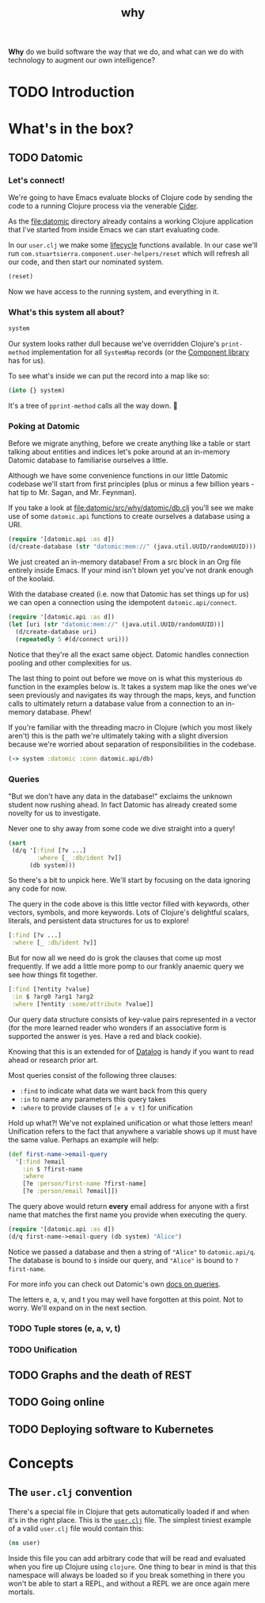 #+TITLE: _why
#+STARTUP: overview

*Why* do we build software the way that we do, and what can we do with
technology to augment our own intelligence?

* TODO Introduction
* What's in the box?
** TODO Datomic
:PROPERTIES:
:header-args: :dir ./datomic
:END:
*** Let's connect!
We're going to have Emacs evaluate blocks of Clojure code by sending the code to
a running Clojure process via the venerable [[https://github.com/clojure-emacs/cider][Cider]].

As the file:datomic directory already contains a working Clojure application
that I've started from inside Emacs we can start evaluating code.

In our ~user.clj~ we make some [[https://github.com/stuartsierra/component][lifecycle]] functions available. In our case we'll
run ~com.stuartsierra.component.user-helpers/reset~ which will refresh all our
code, and then start our nominated system.

#+BEGIN_SRC clojure
(reset)
#+END_SRC

#+RESULTS:
: :ok

Now we have access to the running system, and everything in it.

*** What's this system all about?
#+BEGIN_SRC clojure
system
#+END_SRC

#+RESULTS:
: #<SystemMap>

Our system looks rather dull because we've overridden Clojure's ~print-method~
implementation for all ~SystemMap~ records (or the [[https://github.com/stuartsierra/component/blob/9f9653d1d95644e3c30beadf8c8811f86758ea23/src/com/stuartsierra/component.cljc#L183-L191][Component library]] has for
us).

To see what's inside we can put the record into a map like so:

#+BEGIN_SRC clojure
(into {} system)
#+END_SRC

#+RESULTS:
: '(:config (:datomic (:uri "datomic:mem://why-not"))  :datomic #<Datomic>)

It's a tree of ~pprint-method~ calls all the way down. 🐢

*** Poking at Datomic
Before we migrate anything, before we create anything like a table or start
talking about entities and indices let's poke around at an in-memory Datomic
database to familiarise ourselves a little.

Although we have some convenience functions in our little Datomic codebase we'll
start from first principles (plus or minus a few billion years - hat tip to Mr.
Sagan, and Mr. Feynman).

If you take a look at file:datomic/src/why/datomic/db.clj you'll see we make use
of some ~datomic.api~ functions to create ourselves a database using a URI.

#+BEGIN_SRC clojure
(require '[datomic.api :as d])
(d/create-database (str "datomic:mem://" (java.util.UUID/randomUUID)))
#+END_SRC

#+RESULTS:
: true

We just created an in-memory database! From a src block in an Org file entirely
inside Emacs. If your mind isn't blown yet you've not drank enough of the
koolaid.

With the database created (i.e. now that Datomic has set things up for us) we
can open a connection using the idempotent ~datomic.api/connect~.

#+BEGIN_SRC clojure :results pp
(require '[datomic.api :as d])
(let [uri (str "datomic:mem://" (java.util.UUID/randomUUID))]
  (d/create-database uri)
  (repeatedly 5 #(d/connect uri)))
#+END_SRC

#+RESULTS:
: (#object[datomic.peer.LocalConnection 0x1563eacc "datomic.peer.LocalConnection@1563eacc"]
:  #object[datomic.peer.LocalConnection 0x1563eacc "datomic.peer.LocalConnection@1563eacc"]
:  #object[datomic.peer.LocalConnection 0x1563eacc "datomic.peer.LocalConnection@1563eacc"]
:  #object[datomic.peer.LocalConnection 0x1563eacc "datomic.peer.LocalConnection@1563eacc"]
:  #object[datomic.peer.LocalConnection 0x1563eacc "datomic.peer.LocalConnection@1563eacc"])
:

Notice that they're all the exact same object. Datomic handles connection
pooling and other complexities for us.

The last thing to point out before we move on is what this mysterious ~db~
function in the examples below is. It takes a system map like the ones we've
seen previously and navigates its way through the maps, keys, and function calls
to ultimately return a database value from a connection to an in-memory
database. Phew!

If you're familiar with the threading macro in Clojure (which you most likely
aren't) this is the path we're ultimately taking with a slight diversion because
we're worried about separation of responsibilities in the codebase.

#+BEGIN_SRC clojure
(-> system :datomic :conn datomic.api/db)
#+END_SRC

*** Queries
"But we don't have any data in the database!" exclaims the unknown student now
rushing ahead. In fact Datomic has already created some novelty for us to
investigate.

Never one to shy away from some code we dive straight into a query!

#+BEGIN_SRC clojure :results pp
(sort
 (d/q '[:find [?v ...]
        :where [_ :db/ident ?v]]
      (db system)))
#+END_SRC

#+RESULTS:
#+begin_example
(:db/add
 :db/cardinality
 :db/cas
 :db/code
 :db/doc
 :db/excise
 :db/fn
 :db/fulltext
 :db/ident
 :db/index
 :db/isComponent
 :db/lang
 :db/noHistory
 :db/retract
 :db/retractEntity
 :db/txInstant
 :db/unique
 :db/valueType
 :db.alter/attribute
 :db.bootstrap/part
 :db.cardinality/many
 :db.cardinality/one
 :db.excise/attrs
 :db.excise/before
 :db.excise/beforeT
 :db.fn/cas
 :db.fn/retractEntity
 :db.install/attribute
 :db.install/function
 :db.install/partition
 :db.install/valueType
 :db.lang/clojure
 :db.lang/java
 :db.part/db
 :db.part/tx
 :db.part/user
 :db.sys/partiallyIndexed
 :db.sys/reId
 :db.type/bigdec
 :db.type/bigint
 :db.type/boolean
 :db.type/bytes
 :db.type/double
 :db.type/float
 :db.type/fn
 :db.type/instant
 :db.type/keyword
 :db.type/long
 :db.type/ref
 :db.type/string
 :db.type/uri
 :db.type/uuid
 :db.unique/identity
 :db.unique/value
 :fressian/tag)

#+end_example

So there's a bit to unpick here. We'll start by focusing on the data ignoring
any code for now.

The query in the code above is this little vector filled with keywords, other
vectors, symbols, and more keywords. Lots of Clojure's delightful scalars,
literals, and persistent data structures for us to explore!

#+BEGIN_SRC clojure
[:find [?v ...]
 :where [_ :db/ident ?v]]
#+END_SRC

But for now all we need do is grok the clauses that come up most frequently. If
we add a little more pomp to our frankly anaemic query we see how things fit
together.

#+BEGIN_SRC clojure
[:find [?entity ?value]
 :in $ ?arg0 ?arg1 ?arg2
 :where [?entity :some/attribute ?value]]
#+END_SRC

Our query data structure consists of key-value pairs represented in a vector
(for the more learned reader who wonders if an associative form is supported the
answer is yes. Have a red and black cookie).

Knowing that this is an extended for of [[https://en.wikipedia.org/wiki/Datalog][Datalog]] is handy if you want to read
ahead or research prior art.

Most queries consist of the following three clauses:

- ~:find~ to indicate what data we want back from this query
- ~:in~ to name any parameters this query takes
- ~:where~ to provide clauses of ~[e a v t]~ for unification

Hold up what?! We've not explained unification or what those letters mean!
Unification refers to the fact that anywhere a variable shows up it must have
the same value. Perhaps an example will help:

#+BEGIN_SRC clojure
(def first-name->email-query
  '[:find ?email
    :in $ ?first-name
    :where
    [?e :person/first-name ?first-name]
    [?e :person/email ?email]])
#+END_SRC

#+RESULTS:
: #'why.datomic.dev/first-name->email-query

The query above would return **every** email address for anyone with a first
name that matches the first name you provide when executing the query.

#+BEGIN_SRC clojure
(require '[datomic.api :as d])
(d/q first-name->email-query (db system) "Alice")
#+END_SRC

Notice we passed a database and then a string of ~"Alice"~ to ~datomic.api/q~.
The database is bound to ~$~ inside our query, and ~"Alice"~ is bound to
~?first-name~.

For more info you can check out Datomic's own [[https://docs.datomic.com/on-prem/query.html][docs on queries]].

The letters e, a, v, and t you may well have forgotten at this point. Not to
worry. We'll expand on in the next section.

*** TODO Tuple stores (e, a, v, t)
*** TODO Unification
** TODO Graphs and the death of REST
** TODO Going online
** TODO Deploying software to Kubernetes
* Concepts
** The ~user.clj~ convention
There's a special file in Clojure that gets automatically loaded if and when
it's in the right place. This is the [[file:datomic/dev/user.clj][~user.clj~]] file. The simplest tiniest
example of a valid ~user.clj~ file would contain this:

#+BEGIN_SRC clojure
(ns user)
#+END_SRC

Inside this file you can add arbitrary code that will be read and evaluated when
you fire up Clojure using ~clojure~. One thing to bear in mind is that this
namespace will always be loaded so if you break something in there you won't be
able to start a REPL, and without a REPL we are once again mere mortals.
